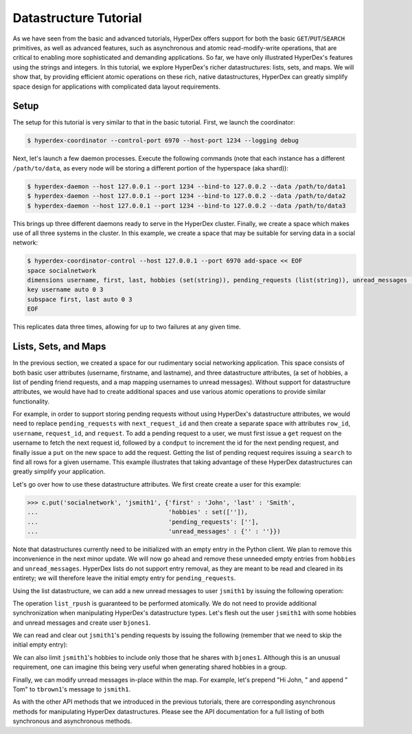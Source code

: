 Datastructure Tutorial
======================

As we have seen from the basic and advanced tutorials, HyperDex offers support
for both the basic ``GET``/``PUT``/``SEARCH`` primitives, as well as advanced
features, such as asynchronous and atomic read-modify-write operations, that
are critical to enabling more sophisticated and demanding applications.  So
far, we have only illustrated HyperDex's features using the strings and
integers.  In this tutorial, we explore HyperDex's richer datastructures:
lists, sets, and maps. We will show that, by providing efficient atomic
operations on these rich, native datastructures, HyperDex can greatly simplify
space design for applications with complicated data layout requirements.

Setup
-----

The setup for this tutorial is very similar to that in the basic tutorial.
First, we launch the coordinator:

.. sourcecode:: console

   $ hyperdex-coordinator --control-port 6970 --host-port 1234 --logging debug

Next, let's launch a few daemon processes.  Execute the following commands (note
that each instance has a different ``/path/to/data``, as every node will be
storing a different portion of the hyperspace (aka shard)):

.. sourcecode:: console

   $ hyperdex-daemon --host 127.0.0.1 --port 1234 --bind-to 127.0.0.2 --data /path/to/data1
   $ hyperdex-daemon --host 127.0.0.1 --port 1234 --bind-to 127.0.0.2 --data /path/to/data2
   $ hyperdex-daemon --host 127.0.0.1 --port 1234 --bind-to 127.0.0.2 --data /path/to/data3

This brings up three different daemons ready to serve in the HyperDex cluster.
Finally, we create a space which makes use of all three systems in the cluster.
In this example, we create a space that may be suitable for serving data in a
social network:

.. sourcecode:: console

   $ hyperdex-coordinator-control --host 127.0.0.1 --port 6970 add-space << EOF
   space socialnetwork
   dimensions username, first, last, hobbies (set(string)), pending_requests (list(string)), unread_messages (map(string,string)) 
   key username auto 0 3
   subspace first, last auto 0 3
   EOF

This replicates data three times, allowing for up to two failures at any given
time.


Lists, Sets, and Maps
---------------------

In the previous section, we created a space for our rudimentary social
networking application. This space consists of both basic user attributes
(username, firstname, and lastname), and three datastructure attributes, (a set
of hobbies, a list of pending friend requests, and a map mapping usernames to
unread messages). Without support for datastructure attributes, we would have
had to create additional spaces and use various atomic operations to provide
similar functionality. 

For example, in order to support storing pending requests without using
HyperDex's datastructure attributes, we would need to replace
``pending_requests`` with ``next_request_id`` and then create a separate space
with attributes ``row_id``, ``username``, ``request_id``, and ``request``. To
add a pending request to a user, we must first issue a ``get`` request on the
username to fetch the next request id, followed by a ``condput`` to increment
the id for the next pending request, and finally issue a ``put`` on the new
space to add the request.  Getting the list of pending request requires issuing
a ``search`` to find all rows for a given username. This example illustrates
that taking advantage of these HyperDex datastructures can greatly simplify
your application.

Let's go over how to use these datastructure attributes. We first create 
create a user for this example:

.. sourcecode:: pycon

   >>> c.put('socialnetwork', 'jsmith1', {'first' : 'John', 'last' : 'Smith', 
   ...                                    'hobbies' : set(['']), 
   ...                                    'pending_requests': [''], 
   ...                                    'unread_messages' : {'' : ''}})


Note that datastructures currently need to be initialized with an empty entry
in the Python client. We plan to remove this inconvenience in the next minor
update. We will now go ahead and remove these unneeded empty entries from
``hobbies`` and ``unread_messages``. HyperDex lists do not support entry
removal, as they are meant to be read and cleared in its entirety; we will
therefore leave the initial empty entry for ``pending_requests``.

.. sourcecode:: pycon
   >>> c.set_remove('socialnetwork', 'jsmith1', {'hobbies' : ''})
   True
   >>> c.map_remove('socialnetwork', 'jsmith1', {'unread_messages' : {'':''}})
   True
   >>> c.get('socialnetwork', 'jsmith1')
   {'hobbies': set([]), 'last': 'Smith', 'unread_messages': {}, 'pending_requests': [''], 'first': 'John'}

Using the list datastructure, we can add a new unread messages to user ``jsmith1``
by issuing the following operation:

.. sourcecode:: pycon
   >>> c.list_rpush('socialnetwork', 'jsmith1', {'pending_requests' : 'bjones1'})
   True
   >>> c.get('socialnetwork', 'jsmith1')['pending_requests']
   ['', 'bjones1']

The operation ``list_rpush`` is guaranteed to be performed atomically. We do
not need to provide additional synchronization when manipulating HyperDex's
datastructure types. Let's flesh out the user ``jsmith1`` with some hobbies and
unread messages and create user ``bjones1``.

.. sourcecode:: pycon
   >>> c.set_union('socialnetwork', 'jsmith1', {'hobbies' : 
   ...             set(['hockey', 'basket weaving', 'hacking', 
   ...                  'air guitar rocking'])})
   True
   >>> c.get('socialnetwork', 'jsmith1')['hobbies']
   set(['hacking', 'air guitar rocking', 'hockey', 'basket weaving'])
   >>> c.map_add('socialnetwork', 'jsmith1', 
   ...           {'unread_messages' : {'bjones1' : 'Hi John'}})
   True
   >>> c.map_add('socialnetwork', 'jsmith1', 
   ...           {'unread_messages' : {'tbrown1' : 'Lunch?'}})
   True
   >>> c.get('socialnetwork', 'jsmith1')['unread_messages']
   {'tbrown1': 'Lunch?', 'bjones1': 'Hi John'}
   >>> c.put('socialnetwork', 'bjones1', {'first' : 'Bob', 'last' : 'Jones', 
   ...                                    'hobbies' : set(['hacking', 'swimming']), 
   ...                                    'pending_requests': [''],
   ...                                    'unread_messages' : {'' : ''}})
   >>> True

We can read and clear out ``jsmith1``'s pending requests by issuing  the
following (remember that we need to skip the initial empty entry):

.. sourcecode:: pycon
   >>> c.get('socialnetwork', 'jsmith1')['unread_messages']
   ['', 'bjones1']
   >>> c.condput('socialnetwork', 'jsmith1', 
                 {'pending_requests' : ['', 'bjones1']}, {'pending_requests' : ['']})
   True
   >>> c.get('socialnetwork', 'jsmith1')['unread_messages']
   ['']

We can also limit ``jsmith1``'s hobbies to include only those that he shares
with ``bjones1``. Although this is an unusual requirement, one can imagine this
being very useful when generating shared hobbies in a group.

.. sourcecode:: pycon
   >>> c.set_intersect('socialnetwork', 'jsmith1', 
   ...                 {'hobbies' : c.get('socialnetwork', 'bjones1')['hobbies']})
   True
   >>> c.get('socialnetwork', 'jsmith1')['hobbies']
   set(['hacking'])

Finally, we can modify unread messages in-place within the map. For example, let's
prepend "Hi John, " and append " Tom" to ``tbrown1``'s message to ``jsmith1``.

.. sourcecode:: pycon
   >>> c.map_string_prepend('socialnetwork', 'jsmith1', 
   ...                      {'unread_messages' : {'tbrown1' : 'Hi John, '}})
   True
   >>> c.map_string_append('socialnetwork', 'jsmith1', 
   ...                      {'unread_messages' : {'tbrown1' : ' Tom'}})
   True
   >>> c.get('socialnetwork', 'jsmith1')['unread_messages']['tbrown1']
   'Hi John, Lunch? Tom'
 
As with the other API methods that we introduced in the previous tutorials, there
are corresponding asynchronous methods for manipulating HyperDex datastructures.
Please see the API documentation for a full listing of both synchronous and 
asynchronous methods.
